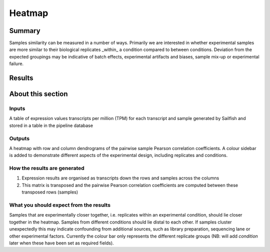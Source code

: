 .. _heatmap:

=======
Heatmap
=======

Summary
=======

Samples similarity can be measured in a number of ways.  Primarily we
are interested in whether experimental samples are more similar to
their biological replicates _within_ a condition compared to between
conditions.  Deviation from the expected groupings may be indicative
of batch effects, experimental artifacts and biases, sample mix-up or
experimental failure.

Results
=======
.. report:: RnaseqqcReport.SampleHeatmap
   :render: RnaseqqcReport.TranscriptQuantificationHeatmap

   Similarity of samples using pair-wise Pearson correlations.
   Samples are clustered by average linkaged hierarchical clustering.

About this section
==================

Inputs
------

A table of expression values transcripts per million (TPM) for each
transcript and sample generated by Sailfish and stored in a table in
the pipeline database

Outputs
-------

A heatmap with row and column dendrograms of the pairwise sample
Pearson correlation coefficients.  A colour sidebar is added to
demonstrate different aspects of the experimental design, including
replicates and conditions.

How the results are generated
-----------------------------

1. Expression results are organised as transcripts down the rows and
   samples across the columns

2. This matrix is transposed and the pairwise Pearson correlation
   coefficients are computed between these transposed rows (samples)

What you should expect from the results
---------------------------------------

Samples that are experimentally closer together, i.e. replicates
within an experimental condition, should lie closer together in the
heatmap.  Samples from different conditions should lie distal to each
other.  If samples cluster unexpectedly this may indicate confounding
from additional sources, such as library preparation, sequencing lane
or other experimental factors.  Currently the colour bar only
represents the different replicate groups (NB: will add `condition`
later when these have been set as required fields).
